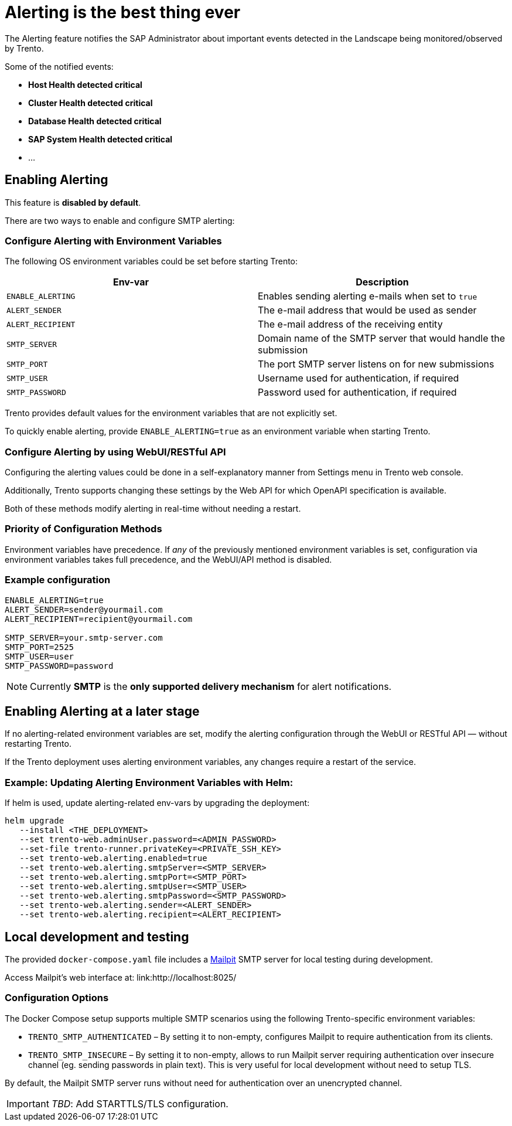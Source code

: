 = Alerting is the best thing ever

The Alerting feature notifies the SAP Administrator about important
events detected in the Landscape being monitored/observed by Trento.

Some of the notified events:

* *Host Health detected critical*
* *Cluster Health detected critical*
* *Database Health detected critical*
* *SAP System Health detected critical*
* …

== Enabling Alerting

This feature is *disabled by default*.

There are two ways to enable and configure SMTP alerting:

=== Configure Alerting with Environment Variables

The following OS environment variables could be set before starting
Trento:

[width="100%",cols="50%,50%",options="header",]
|===
|Env-var |Description
|`+ENABLE_ALERTING+` |Enables sending alerting e-mails when set to
`+true+`

|`+ALERT_SENDER+` |The e-mail address that would be used as sender

|`+ALERT_RECIPIENT+` |The e-mail address of the receiving entity

|`+SMTP_SERVER+` |Domain name of the SMTP server that would handle the
submission

|`+SMTP_PORT+` |The port SMTP server listens on for new submissions

|`+SMTP_USER+` |Username used for authentication, if required

|`+SMTP_PASSWORD+` |Password used for authentication, if required
|===

Trento provides default values for the environment variables that are
not explicitly set.

To quickly enable alerting, provide `+ENABLE_ALERTING=true+` as an
environment variable when starting Trento.

=== Configure Alerting by using WebUI/RESTful API

Configuring the alerting values could be done in a self-explanatory
manner from Settings menu in Trento web console.

Additionally, Trento supports changing these settings by the Web API for
which OpenAPI specification is available.

Both of these methods modify alerting in real-time without needing a
restart.

=== Priority of Configuration Methods

Environment variables have precedence. If _any_ of the previously
mentioned environment variables is set, configuration via environment
variables takes full precedence, and the WebUI/API method is disabled.

=== Example configuration

....
ENABLE_ALERTING=true
ALERT_SENDER=sender@yourmail.com
ALERT_RECIPIENT=recipient@yourmail.com

SMTP_SERVER=your.smtp-server.com
SMTP_PORT=2525
SMTP_USER=user
SMTP_PASSWORD=password
....

[NOTE]
====
Currently *SMTP* is the *only supported delivery mechanism* for alert notifications.
====

== Enabling Alerting at a later stage

If no alerting-related environment variables are set, modify the
alerting configuration through the WebUI or RESTful API — without
restarting Trento.

If the Trento deployment uses alerting environment variables, any
changes require a restart of the service.

=== Example: Updating Alerting Environment Variables with Helm:

If helm is used, update alerting-related env-vars by upgrading the
deployment:

....
helm upgrade
   --install <THE_DEPLOYMENT>
   --set trento-web.adminUser.password=<ADMIN_PASSWORD>
   --set-file trento-runner.privateKey=<PRIVATE_SSH_KEY>
   --set trento-web.alerting.enabled=true
   --set trento-web.alerting.smtpServer=<SMTP_SERVER>
   --set trento-web.alerting.smtpPort=<SMTP_PORT>
   --set trento-web.alerting.smtpUser=<SMTP_USER>
   --set trento-web.alerting.smtpPassword=<SMTP_PASSWORD>
   --set trento-web.alerting.sender=<ALERT_SENDER>
   --set trento-web.alerting.recipient=<ALERT_RECIPIENT>
....

== Local development and testing

The provided `+docker-compose.yaml+` file includes a
link:https://github.com/axllent/mailpit[Mailpit] SMTP server for local
testing during development.

Access Mailpit’s web interface at: link:http://localhost:8025/

=== Configuration Options

The Docker Compose setup supports multiple SMTP scenarios using the
following Trento-specific environment variables:

* `+TRENTO_SMTP_AUTHENTICATED+` – By setting it to non-empty, configures
Mailpit to require authentication from its clients.
* `+TRENTO_SMTP_INSECURE+` – By setting it to non-empty, allows to run
Mailpit server requiring authentication over insecure channel (eg.
sending passwords in plain text). This is very useful for local
development without need to setup TLS.

By default, the Mailpit SMTP server runs without need for authentication
over an unencrypted channel.

[IMPORTANT]
====
_TBD_: Add STARTTLS/TLS configuration.
====